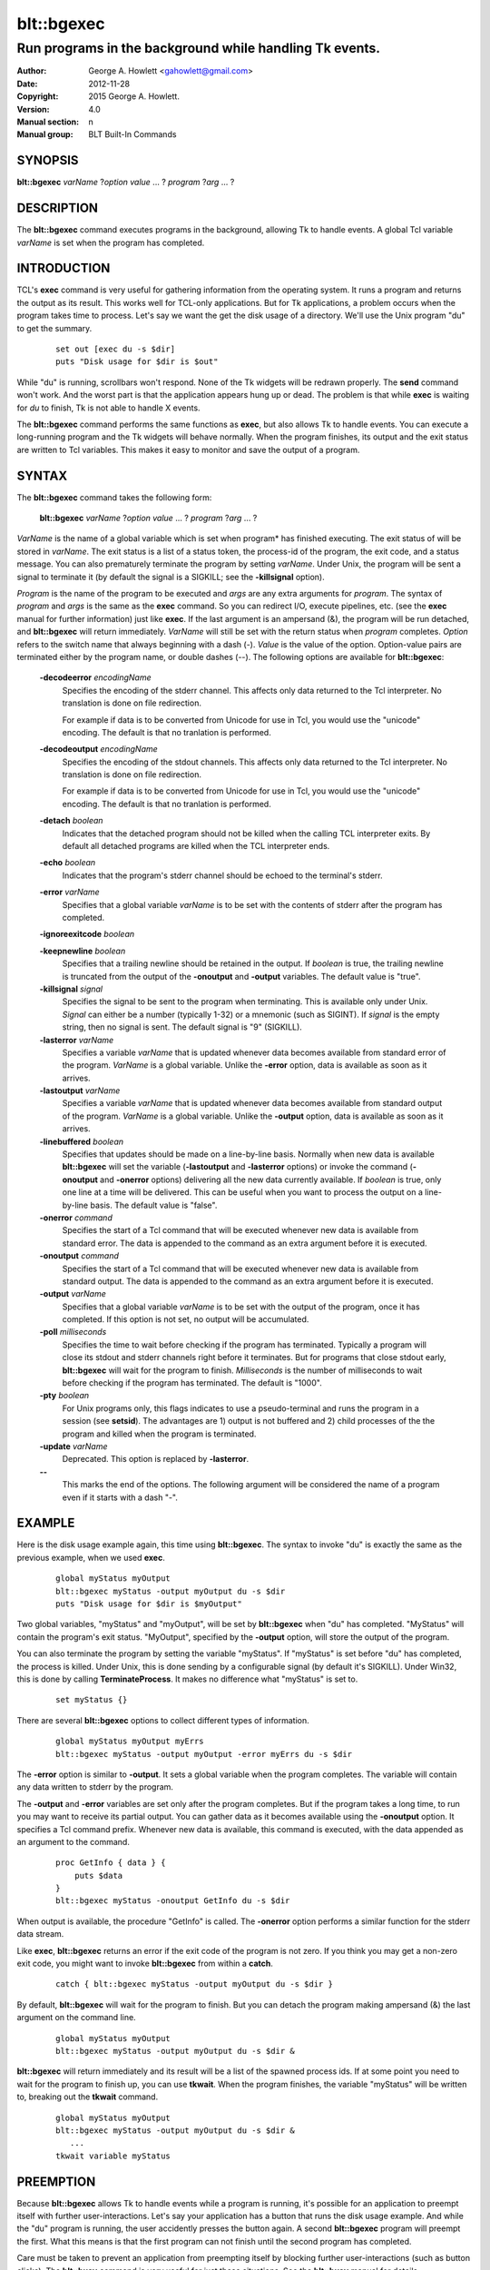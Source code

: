 
===============
blt::bgexec
===============

--------------------------------------------------------
Run programs in the background while handling Tk events.
--------------------------------------------------------

:Author: George A. Howlett <gahowlett@gmail.com>
:Date:   2012-11-28
:Copyright: 2015 George A. Howlett.
:Version: 4.0
:Manual section: n
:Manual group: BLT Built-In Commands

.. TODO: authors and author with name <email>

SYNOPSIS
--------

**blt::bgexec** *varName* ?\ *option value* ... ? *program* ?\ *arg*  ... ?

DESCRIPTION
-----------

The **blt::bgexec** command executes programs in the background, allowing
Tk to handle events.  A global Tcl variable *varName* is set when the
program has completed.

INTRODUCTION
------------

TCL's **exec** command is very useful for gathering information from the
operating system.  It runs a program and returns the output as its result.
This works well for TCL-only applications. But for Tk applications, a
problem occurs when the program takes time to process.  Let's say we want
the get the disk usage of a directory.  We'll use the Unix program "du" to
get the summary.

 ::

    set out [exec du -s $dir]
    puts "Disk usage for $dir is $out"

While "du" is running, scrollbars won't respond.  None of the Tk widgets
will be redrawn properly.  The **send** command won't work.  And the worst
part is that the application appears hung up or dead.  The problem is that
while **exec** is waiting for *du* to finish, Tk is not able to handle X
events.

The **blt::bgexec** command performs the same functions as **exec**, but
also allows Tk to handle events.  You can execute a long-running program
and the Tk widgets will behave normally.  When the program finishes, its
output and the exit status are written to Tcl variables.  This makes it
easy to monitor and save the output of a program.

SYNTAX
------

The **blt::bgexec** command takes the following form:

  **blt::bgexec** *varName* ?\ *option* *value* ... ? *program* ?\ *arg* ... ?

*VarName* is the name of a global variable which is set when program* has
finished executing.  The exit status of will be stored in *varName*.  The
exit status is a list of a status token, the process-id of the program, the
exit code, and a status message.  You can also prematurely terminate the
program by setting *varName*.  Under Unix, the program will be sent a
signal to terminate it (by default the signal is a SIGKILL; see the
**-killsignal** option).

*Program* is the name of the program to be executed and *args* are any
extra arguments for *program*.  The syntax of *program* and *args* is the
same as the **exec** command. So you can redirect I/O, execute pipelines,
etc. (see the **exec** manual for further information) just like **exec**.
If the last argument is an ampersand (&), the program will be run detached,
and **blt::bgexec** will return immediately.  *VarName* will still be set
with the return status when *program* completes.  *Option* refers to the
switch name that always beginning with a dash (-).  *Value* is the value of
the option.  Option-value pairs are terminated either by the program name,
or double dashes (--).  The following options are available for
**blt::bgexec**:

  **-decodeerror** *encodingName* 
    Specifies the encoding of the stderr channel.  This affects only data
    returned to the Tcl interpreter.  No translation is done on file
    redirection.

    For example if data is to be converted from Unicode for use in Tcl, you
    would use the "unicode" encoding. The default is that no tranlation is
    performed.

  **-decodeoutput** *encodingName* 
    Specifies the encoding of the stdout channels.  This affects only data
    returned to the Tcl interpreter.  No translation is done on file
    redirection.

    For example if data is to be converted from Unicode for use in Tcl, you
    would use the "unicode" encoding. The default is that no tranlation is
    performed.

  **-detach** *boolean*
    Indicates that the detached program should not be killed when the
    calling TCL interpreter exits.  By default all detached programs are
    killed when the TCL interpreter ends.

  **-echo** *boolean*
    Indicates that the program's stderr channel should be echoed to the
    terminal's stderr.
    
  **-error** *varName* 
    Specifies that a global variable *varName* is to be set with the contents
    of stderr after the program has completed.

  **-ignoreexitcode** *boolean*

  **-keepnewline** *boolean*
    Specifies that a trailing newline should be retained in the output. If
    *boolean* is true, the trailing newline is truncated from the output of
    the **-onoutput** and **-output** variables.  The default value is
    "true".

  **-killsignal** *signal*
    Specifies the signal to be sent to the program when terminating. This is
    available only under Unix.  *Signal* can either be a number (typically
    1-32) or a mnemonic (such as SIGINT). If *signal* is the empty string,
    then no signal is sent.  The default signal is "9" (SIGKILL).

  **-lasterror** *varName*
    Specifies a variable *varName* that is updated whenever data becomes
    available from standard error of the program.  *VarName* is a global
    variable. Unlike the **-error** option, data is available as soon as
    it arrives.

  **-lastoutput** *varName* 
    Specifies a variable *varName* that is updated whenever data becomes
    available from standard output of the program.  *VarName* is a global
    variable. Unlike the **-output** option, data is available as soon as
    it arrives.

  **-linebuffered** *boolean*
    Specifies that updates should be made on a line-by-line basis.  Normally
    when new data is available **blt::bgexec** will set the variable
    (**-lastoutput** and **-lasterror** options) or invoke the command
    (**-onoutput** and **-onerror** options) delivering all the new
    data currently available.  If *boolean* is true, only one line at a time
    will be delivered.  This can be useful when you want to process the
    output on a line-by-line basis.  The default value is "false".

  **-onerror** *command*
    Specifies the start of a Tcl command that will be executed whenever new
    data is available from standard error. The data is appended to the
    command as an extra argument before it is executed.

  **-onoutput** *command* 
    Specifies the start of a Tcl command that will be executed whenever new
    data is available from standard output. The data is appended to the
    command as an extra argument before it is executed.

  **-output** *varName*
    Specifies that a global variable *varName* is to be set with the output
    of the program, once it has completed.  If this option is not set, no
    output will be accumulated.

  **-poll** *milliseconds* 
    Specifies the time to wait before checking if the program has
    terminated.  Typically a program will close its stdout and stderr
    channels right before it terminates.  But for programs that close
    stdout early, **blt::bgexec** will wait for the program to finish.
    *Milliseconds* is the number of milliseconds to wait before checking if the
    program has terminated.  The default is "1000".

  **-pty** *boolean* 
    For Unix programs only, this flags indicates to use a pseudo-terminal
    and runs the program in a session (see **setsid**). The advantages
    are 1) output is not buffered and 2) child processes of the the program
    and killed when the program is terminated.
    
  **-update** *varName* 
    Deprecated. This option is replaced by **-lasterror**.

  **--**
    This marks the end of the options.  The following argument will
    be considered the name of a program even if it starts with 
    a dash "-".

EXAMPLE
-------

Here is the disk usage example again, this time using **blt::bgexec**.  The
syntax to invoke "du" is exactly the same as the previous example, when we
used **exec**.

  ::

     global myStatus myOutput
     blt::bgexec myStatus -output myOutput du -s $dir
     puts "Disk usage for $dir is $myOutput"

Two global variables, "myStatus" and "myOutput", will be set by
**blt::bgexec** when "du" has completed. "MyStatus" will contain the
program's exit status.  "MyOutput", specified by the **-output** option,
will store the output of the program.

You can also terminate the program by setting the variable
"myStatus".  If "myStatus" is set before "du" has
completed, the process is killed. Under Unix, this is done sending by
a configurable signal (by default it's SIGKILL). Under Win32, this
is done by calling **TerminateProcess**. It makes no
difference what "myStatus" is set to.

  ::

     set myStatus {}

There are several **blt::bgexec** options to collect different types of
information.

  ::

     global myStatus myOutput myErrs
     blt::bgexec myStatus -output myOutput -error myErrs du -s $dir

The **-error** option is similar to **-output**.  It sets a global variable
when the program completes.  The variable will contain any data written to
stderr by the program.

The **-output** and **-error** variables are set only
after the program completes.  But if the program takes a long time, to
run you may want to receive its partial output.  You can gather data
as it becomes available using the **-onoutput** option.  It
specifies a Tcl command prefix.  Whenever new data is available, this
command is executed, with the data appended as an argument to the
command.

  ::

     proc GetInfo { data } {
         puts $data
     }
     blt::bgexec myStatus -onoutput GetInfo du -s $dir

When output is available, the procedure "GetInfo" is called.  The
**-onerror** option performs a similar function for the stderr data stream.

Like **exec**, **blt::bgexec** returns an error if the exit code of the
program is not zero.  If you think you may get a non-zero exit
code, you might want to invoke **blt::bgexec** from within a **catch**.

  ::

     catch { blt::bgexec myStatus -output myOutput du -s $dir }

By default, **blt::bgexec** will wait for the program to finish.  But you
can detach the program making ampersand (&) the last argument on the
command line.

  ::

     global myStatus myOutput
     blt::bgexec myStatus -output myOutput du -s $dir &

**blt::bgexec** will return immediately and its result will be a list of
the spawned process ids.  If at some point you need to wait for the program
to finish up, you can use **tkwait**.  When the program finishes, the
variable "myStatus" will be written to, breaking out the **tkwait**
command.

  ::

     global myStatus myOutput
     blt::bgexec myStatus -output myOutput du -s $dir &
	...
     tkwait variable myStatus

PREEMPTION
----------

Because **blt::bgexec** allows Tk to handle events while a program is
running, it's possible for an application to preempt itself with further
user-interactions.  Let's say your application has a button that runs the
disk usage example.  And while the "du" program is running, the user
accidently presses the button again.  A second **blt::bgexec** program will
preempt the first.  What this means is that the first program can not
finish until the second program has completed.

Care must be taken to prevent an application from preempting itself by
blocking further user-interactions (such as button clicks).  The
**blt::busy** command is very useful for just these situations.  See the
**blt::busy** manual for details.


VERSUS TK FILEEVENT
-------------------

Since Tk 4.0, a subset of **blt::bgexec** can be also achieved using the
**fileevent** command.  The steps for running a program in the
background are:

Execute the program with the **open** command (using the "|" syntax) and
save the file handle.

  ::

     global fileId 
     set fileId [open "|du -s $dir" r]

Next register a Tcl code snippet with **fileevent** to be run whenever
output is available on the file handle.  The code snippet will read from
the file handle and save the output in a variable.

  ::

     fileevent fileId readable { 
	if { [gets $fileId line] < 0 } {
            close $fileId
            set output $temp
	    unset fileId temp
        } else {
	    append temp $line
        }
     }

The biggest advantage of **blt::bgexec** is that, unlike **fileevent**, it
requires no additional Tcl code to run a program.  It's simpler and less
error prone.  You don't have to worry about non-blocking I/O.  It's handled
tranparently for you.

**blt::bgexec** runs programs that **fileevent** can not.  **Fileevent**
assumes that the when stdout is closed the program has completed.  But some
programs, like the Unix "compress" program, reopen stdout, fooling
**fileevent** into thinking the program has terminated.  In the example
above, we assume that the program will write and flush its output
line-by-line.  However running another program, your application may block
in the **gets** command reading a partial line.

**blt::bgexec** lets you get back the exit status of the program. It also
allows you to collect data from both stdout and stderr simultaneously.
Finally, since data collection is handled in C code, **blt::bgexec** is
faster. You get back to the Tk event loop more quickly, making your
application seem more responsive.

DIFFERENCES WITH TK EXEC
------------------------

 1. The variable name argument must always by given to **blt::bgexec**.

 2. The presence of data on stderr does not return an error.  Only
    if the program returns a non-zero exit code, will **blt::bgexec**
    return an error.
    
 
SEE ALSO
--------

busy, exec, tkwait

KEYWORDS
--------

exec, background, busy

COPYRIGHT
---------

2015 George A. Howlett. All rights reserved.

Redistribution and use in source and binary forms, with or without
modification, are permitted provided that the following conditions are
met:

 1) Redistributions of source code must retain the above copyright
    notice, this list of conditions and the following disclaimer.
 2) Redistributions in binary form must reproduce the above copyright
    notice, this list of conditions and the following disclaimer in
    the documentation and/or other materials provided with the distribution.
 3) Neither the name of the authors nor the names of its contributors may
    be used to endorse or promote products derived from this software
    without specific prior written permission.
 4) Products derived from this software may not be called "BLT" nor may
    "BLT" appear in their names without specific prior written permission
    from the author.

THIS SOFTWARE IS PROVIDED ''AS IS'' AND ANY EXPRESS OR IMPLIED WARRANTIES,
INCLUDING, BUT NOT LIMITED TO, THE IMPLIED WARRANTIES OF MERCHANTABILITY
AND FITNESS FOR A PARTICULAR PURPOSE ARE DISCLAIMED. IN NO EVENT SHALL THE
AUTHORS OR COPYRIGHT HOLDERS BE LIABLE FOR ANY DIRECT, INDIRECT,
INCIDENTAL, SPECIAL, EXEMPLARY, OR CONSEQUENTIAL DAMAGES (INCLUDING, BUT
NOT LIMITED TO, PROCUREMENT OF SUBSTITUTE GOODS OR SERVICES; LOSS OF USE,
DATA, OR PROFITS; OR BUSINESS INTERRUPTION) HOWEVER CAUSED AND ON ANY
THEORY OF LIABILITY, WHETHER IN CONTRACT, STRICT LIABILITY, OR TORT
(INCLUDING NEGLIGENCE OR OTHERWISE) ARISING IN ANY WAY OUT OF THE USE OF
THIS SOFTWARE, EVEN IF ADVISED OF THE POSSIBILITY OF SUCH DAMAGE.
